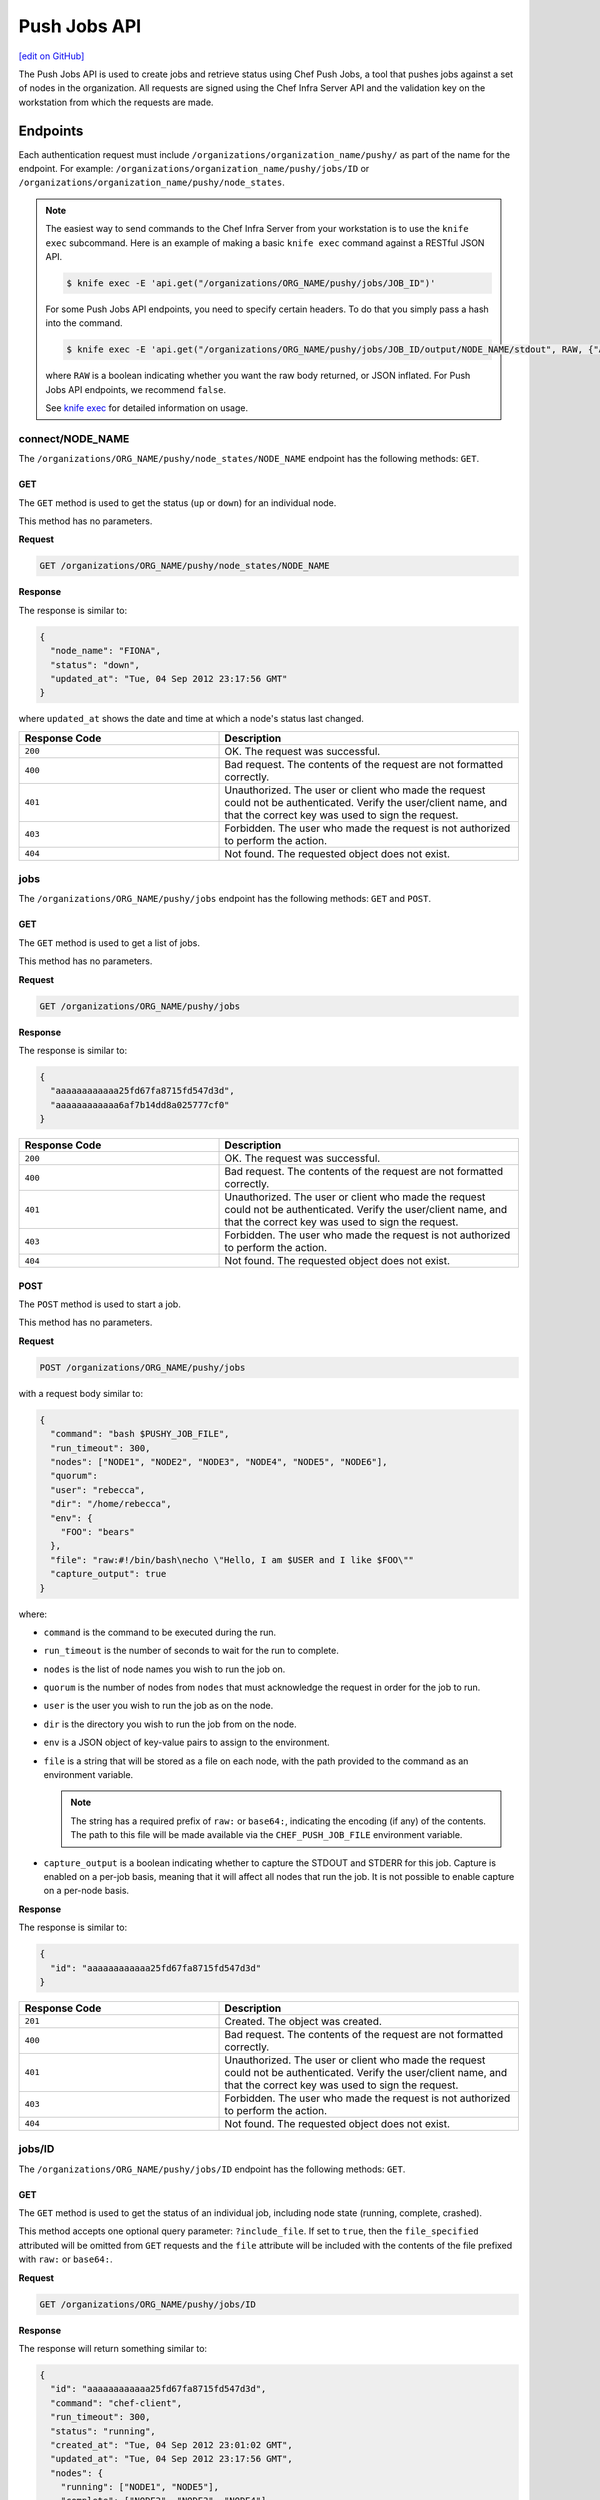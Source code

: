 =====================================================
Push Jobs API
=====================================================
`[edit on GitHub] <https://github.com/chef/chef-web-docs/blob/master/chef_master/source/api_push_jobs.rst>`__

The Push Jobs API is used to create jobs and retrieve status using Chef Push Jobs, a tool that pushes jobs against a set of nodes in the organization.
All requests are signed using the Chef Infra Server API and the validation key on the workstation from which the requests are made.

Endpoints
=====================================================
Each authentication request must include ``/organizations/organization_name/pushy/`` as part of the name for the endpoint.
For example: ``/organizations/organization_name/pushy/jobs/ID`` or ``/organizations/organization_name/pushy/node_states``.

.. note:: The easiest way to send commands to the Chef Infra Server from your workstation is to use the ``knife exec`` subcommand.
          Here is an example of making a basic ``knife exec`` command against a RESTful JSON API.

          .. code-block:: bash

             $ knife exec -E 'api.get("/organizations/ORG_NAME/pushy/jobs/JOB_ID")'

          For some Push Jobs API endpoints, you need to specify certain headers. To do that you simply pass a hash into the command.

          .. code-block:: bash

             $ knife exec -E 'api.get("/organizations/ORG_NAME/pushy/jobs/JOB_ID/output/NODE_NAME/stdout", RAW, {"Accept" => "application/event-stream"})'

          where ``RAW`` is a boolean indicating whether you want the raw body returned, or JSON inflated. For Push Jobs API endpoints, we recommend ``false``.

          See `knife exec </knife_exec.html>`__ for detailed information on usage.

connect/NODE_NAME
-----------------------------------------------------
.. tag api_push_jobs_endpoint_node_name

The ``/organizations/ORG_NAME/pushy/node_states/NODE_NAME`` endpoint has the following methods: ``GET``.

.. end_tag

GET
+++++++++++++++++++++++++++++++++++++++++++++++++++++
.. tag api_push_jobs_endpoint_node_name_get

The ``GET`` method is used to get the status (``up`` or ``down``) for an individual node.

This method has no parameters.

**Request**

.. code-block:: xml

   GET /organizations/ORG_NAME/pushy/node_states/NODE_NAME

**Response**

The response is similar to:

.. code-block:: javascript

   {
     "node_name": "FIONA",
     "status": "down",
     "updated_at": "Tue, 04 Sep 2012 23:17:56 GMT"
   }

where ``updated_at`` shows the date and time at which a node's status last changed.

.. list-table::
   :widths: 200 300
   :header-rows: 1

   * - Response Code
     - Description
   * - ``200``
     - OK. The request was successful.
   * - ``400``
     - Bad request. The contents of the request are not formatted correctly.
   * - ``401``
     - Unauthorized. The user or client who made the request could not be authenticated. Verify the user/client name, and that the correct key was used to sign the request.
   * - ``403``
     - Forbidden. The user who made the request is not authorized to perform the action.
   * - ``404``
     - Not found. The requested object does not exist.

.. end_tag

jobs
-----------------------------------------------------
.. tag api_push_jobs_endpoint_jobs

The ``/organizations/ORG_NAME/pushy/jobs`` endpoint has the following methods: ``GET`` and ``POST``.

.. end_tag

GET
+++++++++++++++++++++++++++++++++++++++++++++++++++++
.. tag api_push_jobs_endpoint_jobs_get

The ``GET`` method is used to get a list of jobs.

This method has no parameters.

**Request**

.. code-block:: xml

   GET /organizations/ORG_NAME/pushy/jobs

**Response**

The response is similar to:

.. code-block:: javascript

   {
     "aaaaaaaaaaaa25fd67fa8715fd547d3d",
     "aaaaaaaaaaaa6af7b14dd8a025777cf0"
   }

.. list-table::
   :widths: 200 300
   :header-rows: 1

   * - Response Code
     - Description
   * - ``200``
     - OK. The request was successful.
   * - ``400``
     - Bad request. The contents of the request are not formatted correctly.
   * - ``401``
     - Unauthorized. The user or client who made the request could not be authenticated. Verify the user/client name, and that the correct key was used to sign the request.
   * - ``403``
     - Forbidden. The user who made the request is not authorized to perform the action.
   * - ``404``
     - Not found. The requested object does not exist.

.. end_tag

POST
+++++++++++++++++++++++++++++++++++++++++++++++++++++
The ``POST`` method is used to start a job.

This method has no parameters.

**Request**

.. code-block:: xml

   POST /organizations/ORG_NAME/pushy/jobs

with a request body similar to:

.. code-block:: javascript

   {
     "command": "bash $PUSHY_JOB_FILE",
     "run_timeout": 300,
     "nodes": ["NODE1", "NODE2", "NODE3", "NODE4", "NODE5", "NODE6"],
     "quorum":
     "user": "rebecca",
     "dir": "/home/rebecca",
     "env": {
       "FOO": "bears"
     },
     "file": "raw:#!/bin/bash\necho \"Hello, I am $USER and I like $FOO\""
     "capture_output": true
   }

where:

* ``command`` is the command to be executed during the run.
* ``run_timeout`` is the number of seconds to wait for the run to complete.
* ``nodes`` is the list of node names you wish to run the job on.
* ``quorum`` is the number of nodes from ``nodes`` that must acknowledge the request in order for the job to run.
* ``user`` is the user you wish to run the job as on the node.
* ``dir`` is the directory you wish to run the job from on the node.
* ``env`` is a JSON object of key-value pairs to assign to the environment.
* ``file`` is a string that will be stored as a file on each node, with the path provided to the command as an environment variable.

  .. note:: The string has a required prefix of ``raw:`` or ``base64:``, indicating the encoding (if any) of the contents. The path to this file will be made available via the ``CHEF_PUSH_JOB_FILE`` environment variable.

* ``capture_output`` is a boolean indicating whether to capture the STDOUT and STDERR for this job. Capture is enabled on a per-job basis, meaning that it will affect all nodes that run the job. It is not possible to enable capture on a per-node basis.

**Response**

The response is similar to:

.. code-block:: javascript

   {
     "id": "aaaaaaaaaaaa25fd67fa8715fd547d3d"
   }

.. list-table::
   :widths: 200 300
   :header-rows: 1

   * - Response Code
     - Description
   * - ``201``
     - Created. The object was created.
   * - ``400``
     - Bad request. The contents of the request are not formatted correctly.
   * - ``401``
     - Unauthorized. The user or client who made the request could not be authenticated. Verify the user/client name, and that the correct key was used to sign the request.
   * - ``403``
     - Forbidden. The user who made the request is not authorized to perform the action.
   * - ``404``
     - Not found. The requested object does not exist.

jobs/ID
-----------------------------------------------------
.. tag api_push_jobs_endpoint_jobs_id

The ``/organizations/ORG_NAME/pushy/jobs/ID`` endpoint has the following methods: ``GET``.

.. end_tag

GET
+++++++++++++++++++++++++++++++++++++++++++++++++++++
The ``GET`` method is used to get the status of an individual job, including node state (running, complete, crashed).

This method accepts one optional query parameter: ``?include_file``. If set to ``true``,
then the ``file_specified`` attributed will be omitted from ``GET`` requests and the ``file``
attribute will be included with the contents of the file prefixed with ``raw:`` or ``base64:``.

**Request**

.. code-block:: xml

   GET /organizations/ORG_NAME/pushy/jobs/ID

**Response**

The response will return something similar to:

.. code-block:: javascript

   {
     "id": "aaaaaaaaaaaa25fd67fa8715fd547d3d",
     "command": "chef-client",
     "run_timeout": 300,
     "status": "running",
     "created_at": "Tue, 04 Sep 2012 23:01:02 GMT",
     "updated_at": "Tue, 04 Sep 2012 23:17:56 GMT",
     "nodes": {
       "running": ["NODE1", "NODE5"],
       "complete": ["NODE2", "NODE3", "NODE4"],
       "crashed": ["NODE6"]
     },
     "user": "rebecca",
     "dir": "/home/rebecca",
     "env": {},
     "file_specified": false,
     "capture_output": true
   }

where:

* ``command`` is the command that is being run.
* ``run_timeout`` is the number of seconds to wait for the run to complete.
* ``status`` is one of the following: ``aborted`` (the job was aborted), ``complete`` (the job completed; see ``nodes`` for individual node status), ``quorum_failed`` (the command was not run on any nodes), ``running`` (the command is running), ``timed_out`` (the command timed out), and ``voting`` (waiting for nodes; quorum not yet met).
* ``created_at`` is the date and time at which the job started running
* ``updated_at`` is the date and time at which the job entered its present ``status``
* ``nodes`` is one of the following: ``aborted`` (node ran command, stopped before completion), ``complete`` (node ran command to completion), ``crashed`` (node went down after command started running), ``nacked`` (node was busy), ``new`` (node has not accepted or rejected command), ``ready`` (node has accepted command, command has not started running), ``running`` (node has accepted command, command is running), and ``unavailable`` (node went down before command started).
* ``user`` is the user you wish to run the job as on the node.
* ``dir`` is the directory you wish to run the job from on the node.
* ``file_specified`` is a boolean indicated whether or not a file was passed in when the job was created.
* ``capture_output`` is a boolean indicating whether the STDOUT and STDERR is being capture for this job. If this value is false, it is omitted from the output.

**Request with ``?include_file`` parameter**

.. code-block:: xml

   GET /organizations/ORG_NAME/pushy/jobs/ID?include_file=true

**Response**

The response will return something similar to:

.. code-block:: javascript

   {
     "id": "aaaaaaaaaaaa25fd67fa8715fd547d3d",
     "command": "bash $CHEF_PUSH_JOB_FILE",
     "run_timeout": 300,
     "status": "running",
     "created_at": "Tue, 04 Sep 2012 23:01:02 GMT",
     "updated_at": "Tue, 04 Sep 2012 23:17:56 GMT",
     "nodes": {
       "complete": ["NODE1", "NODE2", "NODE3"],
     },
     "user": "rebecca",
     "dir": "/home/rebecca",
     "env": {
       "FOO": "bears"
     },
     "file": "raw:#!/bin/bash\necho \"Hi! I'm $USER and I like $FOO"
     "capture_output": true
   }

where:

* ``env`` is a JSON object of key-value pairs to assign to the environment.
* ``file`` is the contents of the file that was passed in on job creation.

.. list-table::
   :widths: 200 300
   :header-rows: 1

   * - Response Code
     - Description
   * - ``200``
     - OK. The request was successful.
   * - ``400``
     - Bad request. The contents of the request are not formatted correctly.
   * - ``401``
     - Unauthorized. The user or client who made the request could not be authenticated. Verify the user/client name, and that the correct key was used to sign the request.
   * - ``403``
     - Forbidden. The user who made the request is not authorized to perform the action.
   * - ``404``
     - Not found. The requested object does not exist.

jobs/ID/output/NODE_NAME/CHANNEL
-----------------------------------------------------
It is possible to capture the output of commands invoked by Push Jobs, both STDOUT and STDERR, by
providing the ``capture_output=true`` option when creating a job.

If capture is enabled, then the client will capture both the stdout and the stderr channels of the command.
The channel output will be sent back regardless of whether the command succeeded or failed. It will be sent in raw
form, including any terminating whitespace. If the command produced no output, then the value will be an empty string.

The two channels are treated as a pair -- for a given ``<job, node>``, either both will appear, or neither will appear.

The output is not streamed to the server as it is produced. Therefore, the output data for a given node will not
be available until the run on that node is complete.

GET
+++++++++++++++++++++++++++++++++++++++++++++++++++++
The ``GET`` method is used to get output from a channel (``STDOUT`` or ``STDERR``) for an individual job.

This method has no parameters.

The Accept header for this request must be ``application/octet-stream``.

**Request**

.. code-block:: xml

   Accept: application/octet-stream
   GET /organizations/ORG_NAME/pushy/jobs/ID/output/NODE_NAME/stdout

**Response**

The response will return something similar to:

.. code-block:: xml

    Starting Chef Client, version 12.11.18

    ...

    Converging 23 resources

    Running handlers:
    Running handlers complete
    Chef client finished, 23/187 resources updated in 15 seconds

**Request**

.. code-block:: xml

   Accept: application/octet-stream
   GET /organizations/ORG_NAME/pushy/jobs/ID/output/NODE_NAME/stderr

**Response***

The response will return something similar to:

.. code-block:: xml

    bash: no such file or directory: /usr/local/run.sh

.. list-table::
   :widths: 200 300
   :header-rows: 1

   * - Response Code
     - Description
   * - ``200``
     - OK. The request was successful.
   * - ``400``
     - Bad request. The contents of the request are not formatted correctly.
   * - ``401``
     - Unauthorized. The user or client who made the request could not be authenticated. Verify the user/client name, and that the correct key was used to sign the request.
   * - ``403``
     - Forbidden. The user who made the request is not authorized to perform the action.
   * - ``404``
     - Not found. The requested object does not exist.

jobs_status_feed
-----------------------------------------------------
The ``/organizations/ORG_NAME/pushy/jobs_status_feed`` endpoint has the following methods: ``GET``

GET
+++++++++++++++++++++++++++++++++++++++++++++++++++++
This endpoint opens a Server-Sent-Events (SSE) feed for job starts and completions within the entire organization.

This method has no parameters.

The Accept header for this request must be ``application/event-stream``.

As specified in the SSE protocol, you may request all events since a particular ID by including the optional ``Last-Event-ID`` Header.
If this header is not included, no events will be produced until the next activity in the organization produces an event. If the ``Last-Event-ID``
header is passed but not recognized, it is assumed that the ID has already expired, and the feed will produce the events as far back as are recorded,
proceeded by a synthetic ``start_of_history``. The expiration time of organization events is 60 seconds (configurable).

**Request**

.. code-block:: xml

   Accept: text/event-stream
   Last-Event-ID: dcd37f50-2d77-4761-895b-33134dbf87d1
   GET /organizations/ORG_NAME/pushy/jobs_status_feed

**Response**

The response will return something similar to:

.. code-block:: xml

   event: start
   id: dcd37f50-2d77-4761-895b-33134dbf87d1
   data: {"timestamp":"2014-07-10 05:10:40.995958Z","job":"B","command":"chef-client","run_timeout":300,"user":"rebecca","quorum":2,"node_count":2}

   event: job_complete
   id: dcd37f50-2d77-4761-895b-33134dbf87d2
   data: {"timestamp":"2014-07-10 05:15:48.995958Z","job":"A","status":"success"}

   event: start
   id: dcd37f50-2d77-4761-895b-33134dbf87d3
   data: {"timestamp":"2014-07-10 05:17:40.995958Z","job":"C","command":"cat /etc/passwd","run_timeout":300,"user":"charles","quorum":2,"node_count":2}

   event: job_complete
   id: dcd37f50-2d77-4761-895b-33134dbf87d4
   data: {"timestamp":"2014-07-10 05:17:41.995958Z","job":"C","status":"success"}

   event: job_complete
   id: dcd37f50-2d77-4761-895b-33134dbf87d5
   data: {"timestamp":"2014-07-10 05:20:48.995958Z","job":"B","status":"success"}

.. list-table::
   :widths: 200 300
   :header-rows: 1

   * - Response Code
     - Description
   * - ``200``
     - OK. The request was successful.
   * - ``204``
     - No Content. Do not reconnect.
   * - ``400``
     - Bad request. The contents of the request are not formatted correctly.
   * - ``401``
     - Unauthorized. The user or client who made the request could not be authenticated. Verify the user/client name, and that the correct key was used to sign the request.
   * - ``403``
     - Forbidden. The user who made the request is not authorized to perform the action.
   * - ``404``
     - Not found. The requested object does not exist.

jobs_status_feed/JOBID
-----------------------------------------------------
The ``/organizations/ORG_NAME/pushy/jobs_status_feed/JOBID`` endpoint has the following methods: ``GET``

GET
+++++++++++++++++++++++++++++++++++++++++++++++++++++
This endpoint opens a Server-Sent-Events (SSE) feed with the Push Jobs server.

This method has no parameters.

The Accept header for this request must be ``application/event-stream``.

As specified in the SSE protocol, you may request all events since a particular ID by including the optional ``Last-Event-ID`` Header.
If the ID is omitted, or not recognized, the stream will start from the beginning of the job.

**Completed Jobs**

In the job feed, for a brief period after a job completes, the event stream will remain available. The request will behave as normal,
which means the client will see the stream of events from the beginning of the job (or if specified, the ``Last-Event-ID``), through to
the job completion, and then the connection will be immediately closed by the server. The amount of time before it completes is configurable,
but defaults to 5 seconds.

If a request is made for the feed after the waiting period, then the request will result in a single event, a "summary" event, which contains
the same data as requesting a named-job resource. In this case, any ``Last-Event-ID`` will be ignored.

**Request**

.. code-block:: xml

   Accept: text/event-stream
   GET /organizations/ORG_NAME/pushy/jobs_status_feed/JOBID

**Response**

The response will return something similar to:

.. code-block:: xml

   event: start
   id: dcd37f50-2d77-4761-895b-33134dbf87d1
   data: {"timestamp":"2014-07-10 05:17:40.995958Z","command":"ls /etc/chef","run_timeout":300,"user":"rebecca","quorum":2,"node_count":2}

   event: quorum_vote
   id: dcd37f50-2d77-4761-895b-33134dbf87d2
   data: {"timestamp":"2014-07-10 05:17:41.995958Z","node":"NODE1","status":"success"}

   event: quorum_vote
   id: dcd37f50-2d77-4761-895b-33134dbf87d3
   timestamp:
   data: {"timestamp":"2014-07-10 05:17:42.995958Z","node":"NODE2","status":"success"}

   event: quorum_succeeded
   id: dcd37f50-2d77-4761-895b-33134dbf87d4
   data: {"timestamp":"2014-07-10 05:17:43.995958Z"}

   event: run_start
   id: dcd37f50-2d77-4761-895b-33134dbf87d5
   data: {"timestamp":"2014-07-10 05:17:44.995958Z","node":"NODE1"}

   event: run_start
   id: dcd37f50-2d77-4761-895b-33134dbf87d6
   data: {"timestamp":"2014-07-10 05:17:45.995958Z","node":"NODE2"}

   event: run_complete
   id: dcd37f50-2d77-4761-895b-33134dbf87d7
   data: {"timestamp":"2014-07-10 05:17:46.995958Z","node":"NODE1","status":"success"}

   event: run_complete
   id: dcd37f50-2d77-4761-895b-33134dbf87d58
   data: {"timestamp":"2014-07-10 05:17:47.995958Z","node":"NODE2","status":"success"}

   event: job_complete
   id: dcd37f50-2d77-4761-895b-33134dbf87d9
   data": {"timestamp":"2014-07-10 05:17:48.995958Z","status":"complete"}

.. list-table::
   :widths: 200 300
   :header-rows: 1

   * - Response Code
     - Description
   * - ``200``
     - OK. The request was successful.
   * - ``204``
     - No Content. Do not reconnect.
   * - ``400``
     - Bad request. The contents of the request are not formatted correctly.
   * - ``401``
     - Unauthorized. The user or client who made the request could not be authenticated. Verify the user/client name, and that the correct key was used to sign the request.
   * - ``403``
     - Forbidden. The user who made the request is not authorized to perform the action.
   * - ``404``
     - Not found. The requested object does not exist.

node_states
-----------------------------------------------------
.. tag api_push_jobs_endpoint_node_states

The ``/organizations/ORG_NAME/pushy/node_states`` endpoint has the following methods: ``GET``.

.. end_tag

GET
+++++++++++++++++++++++++++++++++++++++++++++++++++++
.. tag api_push_jobs_endpoint_node_states_get

The ``GET`` method is used to get a list of nodes and their status (``up`` or ``down``).

This method has no parameters.

**Request**

.. code-block:: xml

   GET /organizations/ORG_NAME/pushy/node_states

**Response**

The response is similar to:

.. code-block:: javascript

   {
     {
       "node_name": "FARQUAD",
       "status": "up",
       "updated_at": "Tue, 04 Sep 2012 23:17:56 GMT"
     }
     {
       "node_name": "DONKEY",
       "status": "up",
       "updated_at": "Tue, 04 Sep 2012 23:17:56 GMT"
     }
     {
       "node_name": "FIONA",
       "status": "down",
       "updated_at": "Tue, 04 Sep 2012 23:17:56 GMT"
     }
   }

The following values are possible: ``up`` or ``down``.

.. list-table::
   :widths: 200 300
   :header-rows: 1

   * - Response Code
     - Description
   * - ``200``
     - OK. The request was successful.
   * - ``400``
     - Bad request. The contents of the request are not formatted correctly.
   * - ``401``
     - Unauthorized. The user or client who made the request could not be authenticated. Verify the user/client name, and that the correct key was used to sign the request.
   * - ``403``
     - Forbidden. The user who made the request is not authorized to perform the action.
   * - ``404``
     - Not found. The requested object does not exist.

.. end_tag

node_states/NODE_NAME
-----------------------------------------------------
.. tag api_push_jobs_endpoint_node_name

The ``/organizations/ORG_NAME/pushy/node_states/NODE_NAME`` endpoint has the following methods: ``GET``.

.. end_tag

GET
+++++++++++++++++++++++++++++++++++++++++++++++++++++
.. tag api_push_jobs_endpoint_node_name_get

The ``GET`` method is used to get the status (``up`` or ``down``) for an individual node.

This method has no parameters.

**Request**

.. code-block:: xml

   GET /organizations/ORG_NAME/pushy/node_states/NODE_NAME

**Response**

The response is similar to:

.. code-block:: javascript

   {
     "node_name": "FIONA",
     "status": "down",
     "updated_at": "Tue, 04 Sep 2012 23:17:56 GMT"
   }

where ``updated_at`` shows the date and time at which a node's status last changed.

.. list-table::
   :widths: 200 300
   :header-rows: 1

   * - Response Code
     - Description
   * - ``200``
     - OK. The request was successful.
   * - ``400``
     - Bad request. The contents of the request are not formatted correctly.
   * - ``401``
     - Unauthorized. The user or client who made the request could not be authenticated. Verify the user/client name, and that the correct key was used to sign the request.
   * - ``403``
     - Forbidden. The user who made the request is not authorized to perform the action.
   * - ``404``
     - Not found. The requested object does not exist.

.. end_tag
